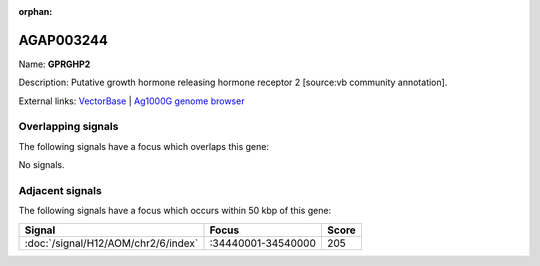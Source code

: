 :orphan:

AGAP003244
=============



Name: **GPRGHP2**

Description: Putative growth hormone releasing hormone receptor 2 [source:vb community annotation].

External links:
`VectorBase <https://www.vectorbase.org/Anopheles_gambiae/Gene/Summary?g=AGAP003244>`_ |
`Ag1000G genome browser <https://www.malariagen.net/apps/ag1000g/phase1-AR3/index.html?genome_region=2R:34405986-34429426#genomebrowser>`_

Overlapping signals
-------------------

The following signals have a focus which overlaps this gene:



No signals.



Adjacent signals
----------------

The following signals have a focus which occurs within 50 kbp of this gene:



.. cssclass:: table-hover
.. csv-table::
    :widths: auto
    :header: Signal,Focus,Score

    :doc:`/signal/H12/AOM/chr2/6/index`,":34440001-34540000",205
    


